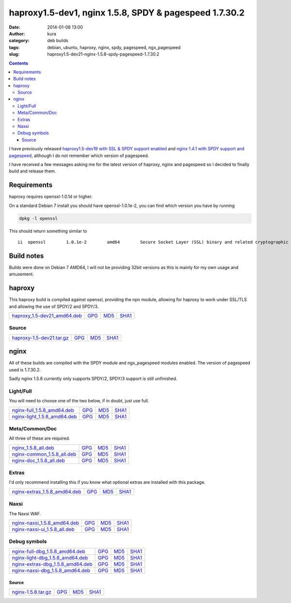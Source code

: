 haproxy1.5-dev1, nginx 1.5.8, SPDY & pagespeed 1.7.30.2
#######################################################
:date: 2014-01-08 13:00
:author: kura
:category: deb builds
:tags: debian, ubuntu, haproxy, nginx, spdy, pagespeed, ngx_pagespeed
:slug: haproxy1.5-dev21-nginx-1.5.8-spdy-pagespeed-1.7.30.2

.. contents::

I have previously released `haproxy1.5-dev19 with SSL & SPDY support enabled
<https://kura.io/2013/07/15/haproxy-nginx-and-spdy-with-ssl-termination-debian-7/>`__
and `nginx 1.4.1 with SPDY support and pagespeed
<https://kura.io/2013/07/10/nginx-spdy-and-ngx-pagespeed/>`__, although I do
not remember which version of pagespeed.

I have received a few messages asking me for the latest version of haproxy,
nginx and pagespeed so I decided to finally build and release them.

Requirements
============

haproxy requires openssl-1.0.1d or higher.

On a standard Debian 7 install you should have openssl-1.0.1e-2, you
can find which version you have by running

.. code:: bash

    dpkg -l openssl

This should return something similar to

::

    ii  openssl        1.0.1e-2        amd64        Secure Socket Layer (SSL) binary and related cryptographic tools

Build notes
===========

Builds were done on Debian 7 AMD64, I will not be providing 32bit versions as
this is mainly for my own usage and amusement.

haproxy
=======

This haproxy build is compiled against openssl, providing the npn module,
allowing for haproxy to work under SSL/TLS and allowing the use of SPDY/2 and
SPDY/3.

+--------------------------------------------------------------------------------------------+------------------------------------------------------------------------+------------------------------------------------------------------------+--------------------------------------------------------------------------+
| `haproxy_1.5-dev21_amd64.deb <https://kura.io/static/files/haproxy_1.5-dev21_amd64.deb>`__ | `GPG <https://kura.io/static/files/haproxy_1.5-dev21_amd64.deb.asc>`__ | `MD5 <https://kura.io/static/files/haproxy_1.5-dev21_amd64.deb.md5>`__ | `SHA1 <https://kura.io/static/files/haproxy_1.5-dev21_amd64.deb.sha1>`__ |
+--------------------------------------------------------------------------------------------+------------------------------------------------------------------------+------------------------------------------------------------------------+--------------------------------------------------------------------------+

Source
------

+--------------------------------------------------------------------------------------+---------------------------------------------------------------------+---------------------------------------------------------------------+-----------------------------------------------------------------------+
| `haproxy-1.5-dev21.tar.gz <https://kura.io/static/files/haproxy-1.5-dev21.tar.gz>`__ | `GPG <https://kura.io/static/files/haproxy-1.5-dev21.tar.gz.asc>`__ | `MD5 <https://kura.io/static/files/haproxy-1.5-dev21.tar.gz.md5>`__ | `SHA1 <https://kura.io/static/files/haproxy-1.5-dev21.tar.gz.sha1>`__ |
+--------------------------------------------------------------------------------------+---------------------------------------------------------------------+---------------------------------------------------------------------+-----------------------------------------------------------------------+

nginx
=====

All of these builds are compiled with the SPDY module and ngx_pagespeed modules
enabled. The version of pagespeed used is 1.7.30.2.

Sadly nginx 1.5.8 currently only supports SPDY/2, SPDY/3 support is still
unfinished.

Light/Full
----------

You will need to choose one of the two below, if in doubt, just use full.

+--------------------------------------------------------------------------------------------+------------------------------------------------------------------------+------------------------------------------------------------------------+--------------------------------------------------------------------------+
| `nginx-full_1.5.8_amd64.deb <https://kura.io/static/files/nginx-full_1.5.8_amd64.deb>`__   | `GPG <https://kura.io/static/files/nginx-full_1.5.8_amd64.deb.asc>`__  | `MD5 <https://kura.io/static/files/nginx-full_1.5.8_amd64.deb.md5>`__  | `SHA1 <https://kura.io/static/files/nginx-full_1.5.8_amd64.deb.sha1>`__  |
+--------------------------------------------------------------------------------------------+------------------------------------------------------------------------+------------------------------------------------------------------------+--------------------------------------------------------------------------+
| `nginx-light_1.5.8_amd64.deb <https://kura.io/static/files/nginx-light_1.5.8_amd64.deb>`__ | `GPG <https://kura.io/static/files/nginx-light_1.5.8_amd64.deb.asc>`__ | `MD5 <https://kura.io/static/files/nginx-light_1.5.8_amd64.deb.md5>`__ | `SHA1 <https://kura.io/static/files/nginx-light_1.5.8_amd64.deb.sha1>`__ |
+--------------------------------------------------------------------------------------------+------------------------------------------------------------------------+------------------------------------------------------------------------+--------------------------------------------------------------------------+

Meta/Common/Doc
----------------

All three of these are required.

+------------------------------------------------------------------------------------------+-----------------------------------------------------------------------+-----------------------------------------------------------------------+-------------------------------------------------------------------------+
| `nginx_1.5.8_all.deb <https://kura.io/static/files/nginx_1.5.8_all.deb>`__               | `GPG <https://kura.io/static/files/nginx_1.5.8_all.deb.asc>`__        | `MD5 <https://kura.io/static/files/nginx_1.5.8_all.deb.md5>`__        |  `SHA1 <https://kura.io/static/files/nginx_1.5.8_all.deb.sha1>`__       |
+------------------------------------------------------------------------------------------+-----------------------------------------------------------------------+-----------------------------------------------------------------------+-------------------------------------------------------------------------+
| `nginx-common_1.5.8_all.deb <https://kura.io/static/files/nginx-common_1.5.8_all.deb>`__ | `GPG <https://kura.io/static/files/nginx-common_1.5.8_all.deb.asc>`__ | `MD5 <https://kura.io/static/files/nginx-common_1.5.8_all.deb.md5>`__ | `SHA1 <https://kura.io/static/files/nginx-common_1.5.8_all.deb.sha1>`__ |
+------------------------------------------------------------------------------------------+-----------------------------------------------------------------------+-----------------------------------------------------------------------+-------------------------------------------------------------------------+
| `nginx-doc_1.5.8_all.deb <https://kura.io/static/files/nginx-doc_1.5.8_all.deb>`__       | `GPG <https://kura.io/static/files/nginx-doc_1.5.8_all.deb.asc>`__    | `MD5 <https://kura.io/static/files/nginx-doc_1.5.8_all.deb.md5>`__    | `SHA1 <https://kura.io/static/files/nginx-doc_1.5.8_all.deb.sha1>`__    |
+------------------------------------------------------------------------------------------+-----------------------------------------------------------------------+-----------------------------------------------------------------------+-------------------------------------------------------------------------+

Extras
------

I'd only recommend installing this if you know what optional extras are
installed with this package.

+----------------------------------------------------------------------------------------------+-------------------------------------------------------------------------+-------------------------------------------------------------------------+---------------------------------------------------------------------------+
| `nginx-extras_1.5.8_amd64.deb <https://kura.io/static/files/nginx-extras_1.5.8_amd64.deb>`__ | `GPG <https://kura.io/static/files/nginx-extras_1.5.8_amd64.deb.asc>`__ | `MD5 <https://kura.io/static/files/nginx-extras_1.5.8_amd64.deb.md5>`__ | `SHA1 <https://kura.io/static/files/nginx-extras_1.5.8_amd64.deb.sha1>`__ |
+----------------------------------------------------------------------------------------------+-------------------------------------------------------------------------+-------------------------------------------------------------------------+---------------------------------------------------------------------------+

Naxsi
-----

The Naxsi WAF.

+----------------------------------------------------------------------------------------------+-------------------------------------------------------------------------+-------------------------------------------------------------------------+---------------------------------------------------------------------------+
| `nginx-naxsi_1.5.8_amd64.deb <https://kura.io/static/files/nginx-naxsi_1.5.8_amd64.deb>`__   | `GPG <https://kura.io/static/files/nginx-naxsi_1.5.8_amd64.deb.asc>`__  | `MD5 <https://kura.io/static/files/nginx-naxsi_1.5.8_amd64.deb.md5>`__  | `SHA1 <https://kura.io/static/files/nginx-naxsi_1.5.8_amd64.deb.sha1>`__  |
+----------------------------------------------------------------------------------------------+-------------------------------------------------------------------------+-------------------------------------------------------------------------+---------------------------------------------------------------------------+
| `nginx-naxsi-ui_1.5.8_all.deb <https://kura.io/static/files/nginx-naxsi-ui_1.5.8_all.deb>`__ | `GPG <https://kura.io/static/files/nginx-naxsi-ui_1.5.8_all.deb.asc>`__ | `MD5 <https://kura.io/static/files/nginx-naxsi-ui_1.5.8_all.deb.md5>`__ | `SHA1 <https://kura.io/static/files/nginx-naxsi-ui_1.5.8_all.deb.sha1>`__ |
+----------------------------------------------------------------------------------------------+-------------------------------------------------------------------------+-------------------------------------------------------------------------+---------------------------------------------------------------------------+

Debug symbols
-------------

+------------------------------------------------------------------------------------------------------+------------------------------------------------------------------------------+-----------------------------------------------------------------------------+-------------------------------------------------------------------------------+
| `nginx-full-dbg_1.5.8_amd64.deb <https://kura.io/static/files/nginx-full-dbg_1.5.8_amd64.deb>`__     | `GPG <https://kura.io/static/files/nginx-full-dbg_1.5.8_amd64.deb.asc>`__    | `MD5 <https://kura.io/static/files/nginx-full-dbg_1.5.8_amd64.deb.md5>`__   | `SHA1 <https://kura.io/static/files/nginx-full-dbg_1.5.8_amd64.deb.sha1>`__   |
+------------------------------------------------------------------------------------------------------+------------------------------------------------------------------------------+-----------------------------------------------------------------------------+-------------------------------------------------------------------------------+
| `nginx-light-dbg_1.5.8_amd64.deb <https://kura.io/static/files/nginx-light-dbg_1.5.8_amd64.deb>`__   | `GPG <https://kura.io/static/files/nginx-light-dbg_1.5.8_amd64.deb.asc>`__   | `MD5 <https://kura.io/static/files/nginx-light-dbg_1.5.8_amd64.deb.md5>`__  | `SHA1 <https://kura.io/static/files/nginx-light-dbg_1.5.8_amd64.deb.sha1>`__  |
+------------------------------------------------------------------------------------------------------+------------------------------------------------------------------------------+-----------------------------------------------------------------------------+-------------------------------------------------------------------------------+
| `nginx-extras-dbg_1.5.8_amd64.deb <https://kura.io/static/files/nginx-extras-dbg_1.5.8_amd64.deb>`__ | `GPG <https://kura.io/static/files/nginx-extras-dbg_1.5.8_amd64.deb.asc>`__  | `MD5 <https://kura.io/static/files/nginx-extras-dbg_1.5.8_amd64.deb.md5>`__ | `SHA1 <https://kura.io/static/files/nginx-extras-dbg_1.5.8_amd64.deb.sha1>`__ |
+------------------------------------------------------------------------------------------------------+------------------------------------------------------------------------------+-----------------------------------------------------------------------------+-------------------------------------------------------------------------------+
| `nginx-naxsi-dbg_1.5.8_amd64.deb <https://kura.io/static/files/nginx-naxsi-dbg_1.5.8_amd64.deb>`__   | `GPG <https://kura.io/static/files/nginx-naxsi-dbg_1.5.8_amd64.deb.asc>`__   | `MD5 <https://kura.io/static/files/nginx-naxsi-dbg_1.5.8_amd64.deb.md5>`__  | `SHA1 <https://kura.io/static/files/nginx-naxsi-dbg_1.5.8_amd64.deb.sha1>`__  |
+------------------------------------------------------------------------------------------------------+------------------------------------------------------------------------------+-----------------------------------------------------------------------------+-------------------------------------------------------------------------------+

Source
~~~~~~

+--------------------------------------------------------------------------+---------------------------------------------------------------+---------------------------------------------------------------+-----------------------------------------------------------------+
| `nginx-1.5.8.tar.gz <https://kura.io/static/files/nginx-1.5.8.tar.gz>`__ | `GPG <https://kura.io/static/files/nginx-1.5.8.tar.gz.asc>`__ | `MD5 <https://kura.io/static/files/nginx-1.5.8.tar.gz.md5>`__ | `SHA1 <https://kura.io/static/files/nginx-1.5.8.tar.gz.sha1>`__ |
+--------------------------------------------------------------------------+---------------------------------------------------------------+---------------------------------------------------------------+-----------------------------------------------------------------+
